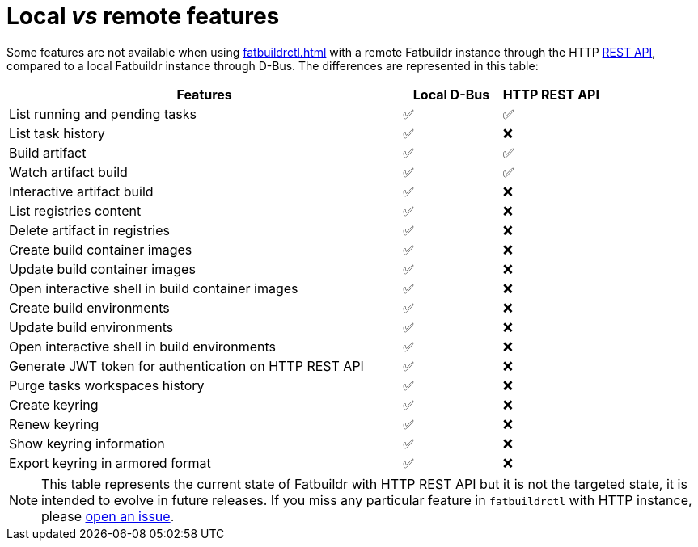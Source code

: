 = Local _vs_ remote features

Some features are not available when using xref:fatbuildrctl.adoc[] with a
remote Fatbuildr instance through the HTTP xref:api.adoc[REST API], compared to
a local Fatbuildr instance through D-Bus. The differences are represented in
this table:

[cols="4,^1,^1"]
|===
|Features|Local D-Bus|HTTP REST API

|List running and pending tasks
|✅
|✅

|List task history
|✅
|❌

|Build artifact
|✅
|✅

|Watch artifact build
|✅
|✅

|Interactive artifact build
|✅
|❌

|List registries content
|✅
|❌

|Delete artifact in registries
|✅
|❌

|Create build container images
|✅
|❌

|Update build container images
|✅
|❌

|Open interactive shell in build container images
|✅
|❌

|Create build environments
|✅
|❌

|Update build environments
|✅
|❌

|Open interactive shell in build environments
|✅
|❌

|Generate JWT token for authentication on HTTP REST API
|✅
|❌

|Purge tasks workspaces history
|✅
|❌

|Create keyring
|✅
|❌

|Renew keyring
|✅
|❌

|Show keyring information
|✅
|❌

|Export keyring in armored format
|✅
|❌
|===

NOTE: This table represents the current state of Fatbuildr with HTTP REST API
but it is not the targeted state, it is intended to evolve in future releases.
If you miss any particular feature in `fatbuildrctl` with HTTP instance, please
https://github.com/rackslab/fatbuildr/issues/new[open an issue].
